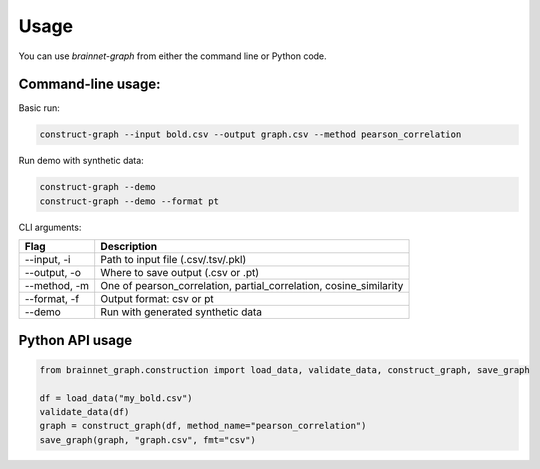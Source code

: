 =====
Usage
=====

You can use `brainnet-graph` from either the command line or Python code.

-------------------
Command-line usage:
-------------------

Basic run:

.. code-block:: bash

    construct-graph --input bold.csv --output graph.csv --method pearson_correlation

Run demo with synthetic data:

.. code-block:: bash

    construct-graph --demo
    construct-graph --demo --format pt

CLI arguments:

.. list-table::
   :header-rows: 1

   * - Flag
     - Description
   * - --input, -i
     - Path to input file (.csv/.tsv/.pkl)
   * - --output, -o
     - Where to save output (.csv or .pt)
   * - --method, -m
     - One of pearson_correlation, partial_correlation, cosine_similarity
   * - --format, -f
     - Output format: csv or pt
   * - --demo
     - Run with generated synthetic data

----------------
Python API usage
----------------

.. code-block:: python

    from brainnet_graph.construction import load_data, validate_data, construct_graph, save_graph

    df = load_data("my_bold.csv")
    validate_data(df)
    graph = construct_graph(df, method_name="pearson_correlation")
    save_graph(graph, "graph.csv", fmt="csv")
